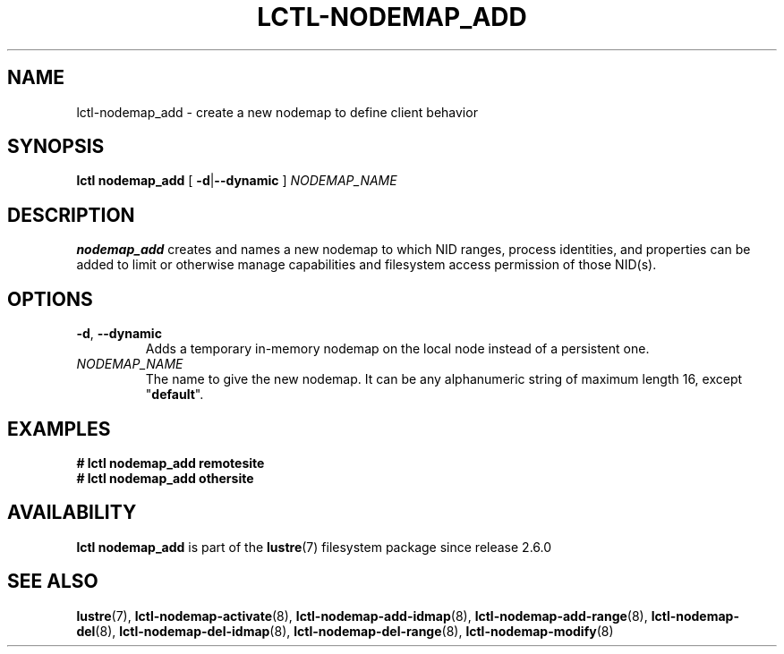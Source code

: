 .TH LCTL-NODEMAP_ADD 8 2024-08-14 Lustre "Lustre Configuration Utilities"
.SH NAME
lctl-nodemap_add \- create a new nodemap to define client behavior
.SH SYNOPSIS
.BR "lctl nodemap_add" " [ " -d "|" --dynamic " ] " \fINODEMAP_NAME
.br
.SH DESCRIPTION
.B nodemap_add
creates and names a new nodemap to which NID ranges, process identities,
and properties can be added to limit or otherwise manage capabilities
and filesystem access permission of those NID(s).
.SH OPTIONS
.TP
.BR -d ", " --dynamic
Adds a temporary in-memory nodemap on the local node instead of a persistent
one.
.TP
.I NODEMAP_NAME
The name to give the new nodemap. It can be any alphanumeric string of
maximum length 16, except
.RB \(dq default \(dq.
.SH EXAMPLES
.EX
.B # lctl nodemap_add remotesite
.B # lctl nodemap_add othersite
.EE
.SH AVAILABILITY
.B lctl nodemap_add
is part of the
.BR lustre (7)
filesystem package since release 2.6.0
.\" Added in commit v2_5_53_0-13-gae295503f5
.SH SEE ALSO
.BR lustre (7),
.BR lctl-nodemap-activate (8),
.BR lctl-nodemap-add-idmap (8),
.BR lctl-nodemap-add-range (8),
.BR lctl-nodemap-del (8),
.BR lctl-nodemap-del-idmap (8),
.BR lctl-nodemap-del-range (8),
.BR lctl-nodemap-modify (8)
